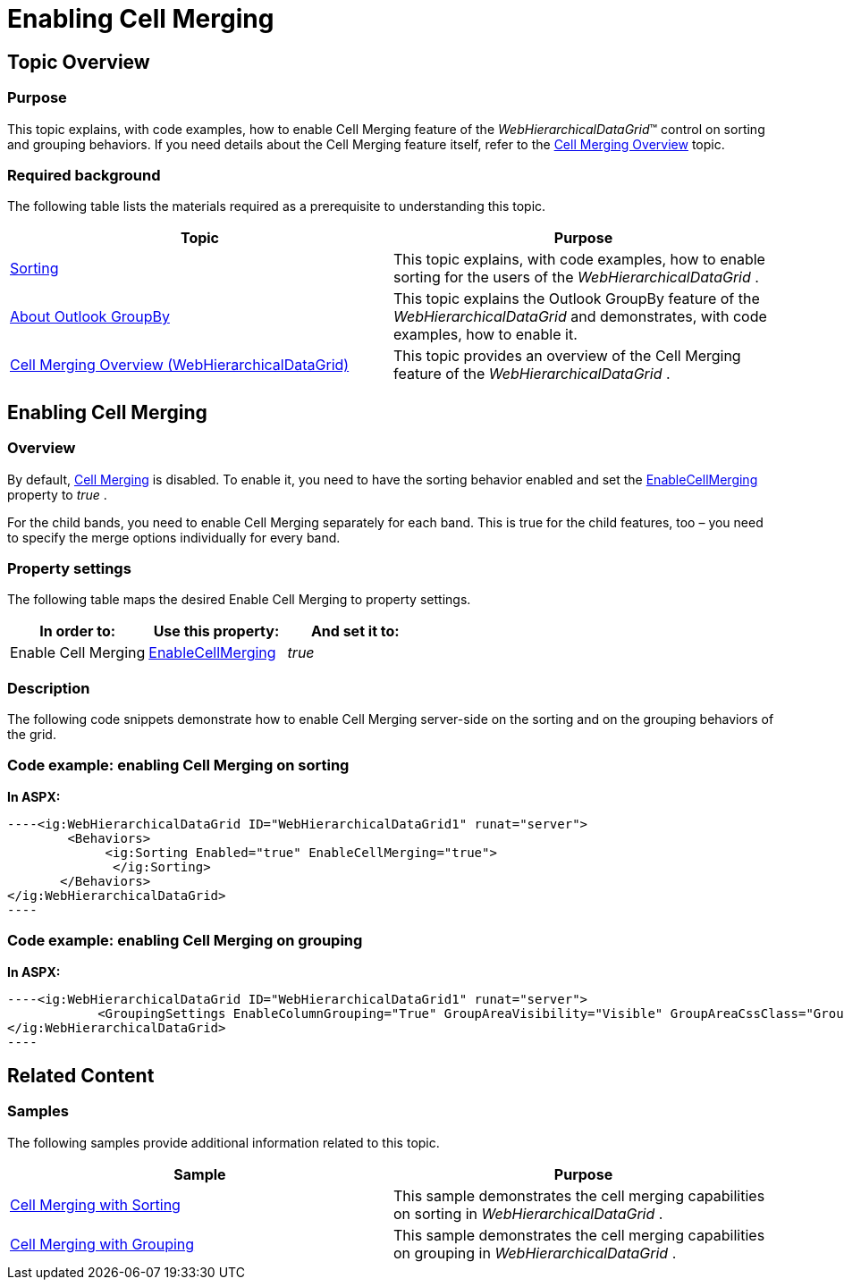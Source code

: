 ﻿////

|metadata|
{
    "name": "webhierarchicaldatagrid-enabling-cell-merging",
    "controlName": ["WebHierarchicalDataGrid"],
    "tags": [],
    "guid": "c795a731-c741-46f8-9bc7-28684bfd40b7",  
    "buildFlags": [],
    "createdOn": "2012-04-12T19:49:54.45834Z"
}
|metadata|
////

= Enabling Cell Merging

== Topic Overview

=== Purpose

This topic explains, with code examples, how to enable Cell Merging feature of the  _WebHierarchicalDataGrid_™ control on sorting and grouping behaviors. If you need details about the Cell Merging feature itself, refer to the link:webhierarchicaldatagrid-cell-merging-overview.html[Cell Merging Overview] topic.

=== Required background

The following table lists the materials required as a prerequisite to understanding this topic.

[options="header", cols="a,a"]
|====
|Topic|Purpose

| link:webhierarchicaldatagrid-sorting.html[Sorting]
|This topic explains, with code examples, how to enable sorting for the users of the _WebHierarchicalDataGrid_ .

| link:webhierarchicaldatagrid-about-outlook-groupby.html[About Outlook GroupBy]
|This topic explains the Outlook GroupBy feature of the _WebHierarchicalDataGrid_ and demonstrates, with code examples, how to enable it.

| link:webhierarchicaldatagrid-cell-merging-overview.html[Cell Merging Overview (WebHierarchicalDataGrid)]
|This topic provides an overview of the Cell Merging feature of the _WebHierarchicalDataGrid_ .

|====

== Enabling Cell Merging

=== Overview

By default, link:webhierarchicaldatagrid-cell-merging.html[Cell Merging] is disabled. To enable it, you need to have the sorting behavior enabled and set the link:infragistics4.web.v{ProductVersion}~infragistics.web.ui.gridcontrols.sorting~enablecellmerging.html[EnableCellMerging] property to  _true_  .

For the child bands, you need to enable Cell Merging separately for each band. This is true for the child features, too – you need to specify the merge options individually for every band.

=== Property settings

The following table maps the desired Enable Cell Merging to property settings.

[options="header", cols="a,a,a"]
|====
|In order to:|Use this property:|And set it to:

|Enable Cell Merging
| link:infragistics4.web.v{ProductVersion}~infragistics.web.ui.gridcontrols.sorting~enablecellmerging.html[EnableCellMerging]
| _true_ 

|====

=== Description

The following code snippets demonstrate how to enable Cell Merging server-side on the sorting and on the grouping behaviors of the grid.

=== Code example: enabling Cell Merging on sorting

*In ASPX:*

[source,html]
----<ig:WebHierarchicalDataGrid ID="WebHierarchicalDataGrid1" runat="server"> 
        <Behaviors>
             <ig:Sorting Enabled="true" EnableCellMerging="true">
              </ig:Sorting>
       </Behaviors>
</ig:WebHierarchicalDataGrid>
----

=== Code example: enabling Cell Merging on grouping

*In ASPX:*

[source,html]
----<ig:WebHierarchicalDataGrid ID="WebHierarchicalDataGrid1" runat="server">
            <GroupingSettings EnableColumnGrouping="True" GroupAreaVisibility="Visible" GroupAreaCssClass="GroupArea" EnableCellMerging="true" />
</ig:WebHierarchicalDataGrid>
----

== Related Content

=== Samples

The following samples provide additional information related to this topic.

[options="header", cols="a,a"]
|====
|Sample|Purpose

| link:{SamplesURL}/samples/webhierarchicaldatagrid/organization/sortingcellmerging/default.aspx?cn=hierarchical-data-grid&sid=bec77c3a-c432-4f5f-a526-a6e7bb4cc9c2[Cell Merging with Sorting]
|This sample demonstrates the cell merging capabilities on sorting in _WebHierarchicalDataGrid_ .

| link:{SamplesURL}/samples/webhierarchicaldatagrid/organization/groupbycellmerging/default.aspx?cn=hierarchical-data-grid&sid=79b0908a-792b-419f-ae00-c6d3947b2866[Cell Merging with Grouping]
|This sample demonstrates the cell merging capabilities on grouping in _WebHierarchicalDataGrid_ .

|====